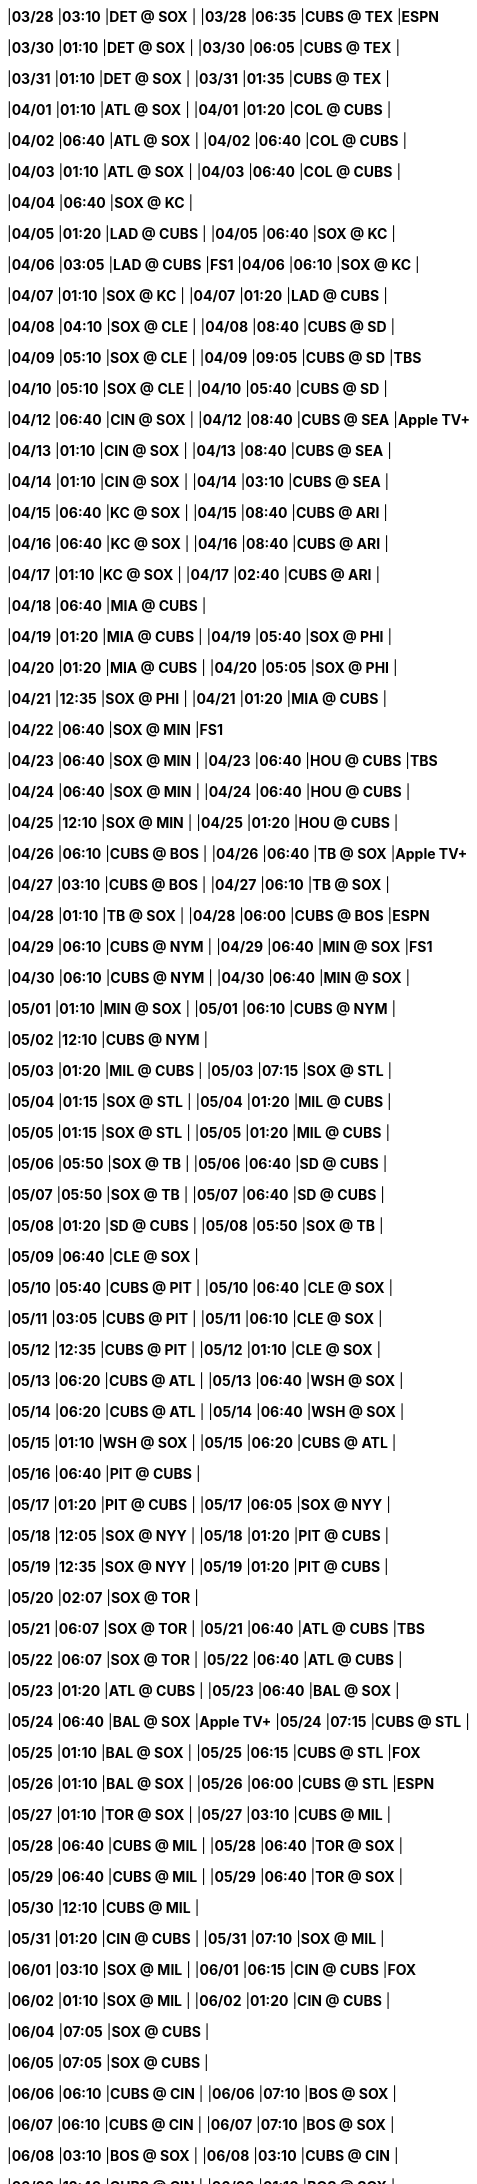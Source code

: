 //20240328
|*03/28* 
|*03:10* 
|*DET @ SOX* 
|* * 
|*03/28* 
|*06:35* 
|*CUBS @ TEX* 
|*ESPN* 

//20240329

//20240330
|*03/30* 
|*01:10* 
|*DET @ SOX* 
|* * 
|*03/30* 
|*06:05* 
|*CUBS @ TEX* 
|* * 

//20240331
|*03/31* 
|*01:10* 
|*DET @ SOX* 
|* * 
|*03/31* 
|*01:35* 
|*CUBS @ TEX* 
|* * 

//20240401
|*04/01* 
|*01:10* 
|*ATL @ SOX* 
|* * 
|*04/01* 
|*01:20* 
|*COL @ CUBS* 
|* * 

//20240402
|*04/02* 
|*06:40* 
|*ATL @ SOX* 
|* * 
|*04/02* 
|*06:40* 
|*COL @ CUBS* 
|* * 

//20240403
|*04/03* 
|*01:10* 
|*ATL @ SOX* 
|* * 
|*04/03* 
|*06:40* 
|*COL @ CUBS* 
|* * 

//20240404
|*04/04* 
|*06:40* 
|*SOX @ KC* 
|* * 

//20240405
|*04/05* 
|*01:20* 
|*LAD @ CUBS* 
|* * 
|*04/05* 
|*06:40* 
|*SOX @ KC* 
|* * 

//20240406
|*04/06* 
|*03:05* 
|*LAD @ CUBS* 
|*FS1* 
|*04/06* 
|*06:10* 
|*SOX @ KC* 
|* * 

//20240407
|*04/07* 
|*01:10* 
|*SOX @ KC* 
|* * 
|*04/07* 
|*01:20* 
|*LAD @ CUBS* 
|* * 

//20240408
|*04/08* 
|*04:10* 
|*SOX @ CLE* 
|* * 
|*04/08* 
|*08:40* 
|*CUBS @ SD* 
|* * 

//20240409
|*04/09* 
|*05:10* 
|*SOX @ CLE* 
|* * 
|*04/09* 
|*09:05* 
|*CUBS @ SD* 
|*TBS* 

//20240410
|*04/10* 
|*05:10* 
|*SOX @ CLE* 
|* * 
|*04/10* 
|*05:40* 
|*CUBS @ SD* 
|* * 

//20240411

//20240412
|*04/12* 
|*06:40* 
|*CIN @ SOX* 
|* * 
|*04/12* 
|*08:40* 
|*CUBS @ SEA* 
|*Apple TV+* 

//20240413
|*04/13* 
|*01:10* 
|*CIN @ SOX* 
|* * 
|*04/13* 
|*08:40* 
|*CUBS @ SEA* 
|* * 

//20240414
|*04/14* 
|*01:10* 
|*CIN @ SOX* 
|* * 
|*04/14* 
|*03:10* 
|*CUBS @ SEA* 
|* * 

//20240415
|*04/15* 
|*06:40* 
|*KC @ SOX* 
|* * 
|*04/15* 
|*08:40* 
|*CUBS @ ARI* 
|* * 

//20240416
|*04/16* 
|*06:40* 
|*KC @ SOX* 
|* * 
|*04/16* 
|*08:40* 
|*CUBS @ ARI* 
|* * 

//20240417
|*04/17* 
|*01:10* 
|*KC @ SOX* 
|* * 
|*04/17* 
|*02:40* 
|*CUBS @ ARI* 
|* * 

//20240418
|*04/18* 
|*06:40* 
|*MIA @ CUBS* 
|* * 

//20240419
|*04/19* 
|*01:20* 
|*MIA @ CUBS* 
|* * 
|*04/19* 
|*05:40* 
|*SOX @ PHI* 
|* * 

//20240420
|*04/20* 
|*01:20* 
|*MIA @ CUBS* 
|* * 
|*04/20* 
|*05:05* 
|*SOX @ PHI* 
|* * 

//20240421
|*04/21* 
|*12:35* 
|*SOX @ PHI* 
|* * 
|*04/21* 
|*01:20* 
|*MIA @ CUBS* 
|* * 

//20240422
|*04/22* 
|*06:40* 
|*SOX @ MIN* 
|*FS1* 

//20240423
|*04/23* 
|*06:40* 
|*SOX @ MIN* 
|* * 
|*04/23* 
|*06:40* 
|*HOU @ CUBS* 
|*TBS* 

//20240424
|*04/24* 
|*06:40* 
|*SOX @ MIN* 
|* * 
|*04/24* 
|*06:40* 
|*HOU @ CUBS* 
|* * 

//20240425
|*04/25* 
|*12:10* 
|*SOX @ MIN* 
|* * 
|*04/25* 
|*01:20* 
|*HOU @ CUBS* 
|* * 

//20240426
|*04/26* 
|*06:10* 
|*CUBS @ BOS* 
|* * 
|*04/26* 
|*06:40* 
|*TB @ SOX* 
|*Apple TV+* 

//20240427
|*04/27* 
|*03:10* 
|*CUBS @ BOS* 
|* * 
|*04/27* 
|*06:10* 
|*TB @ SOX* 
|* * 

//20240428
|*04/28* 
|*01:10* 
|*TB @ SOX* 
|* * 
|*04/28* 
|*06:00* 
|*CUBS @ BOS* 
|*ESPN* 

//20240429
|*04/29* 
|*06:10* 
|*CUBS @ NYM* 
|* * 
|*04/29* 
|*06:40* 
|*MIN @ SOX* 
|*FS1* 

//20240430
|*04/30* 
|*06:10* 
|*CUBS @ NYM* 
|* * 
|*04/30* 
|*06:40* 
|*MIN @ SOX* 
|* * 

//20240501
|*05/01* 
|*01:10* 
|*MIN @ SOX* 
|* * 
|*05/01* 
|*06:10* 
|*CUBS @ NYM* 
|* * 

//20240502
|*05/02* 
|*12:10* 
|*CUBS @ NYM* 
|* * 

//20240503
|*05/03* 
|*01:20* 
|*MIL @ CUBS* 
|* * 
|*05/03* 
|*07:15* 
|*SOX @ STL* 
|* * 

//20240504
|*05/04* 
|*01:15* 
|*SOX @ STL* 
|* * 
|*05/04* 
|*01:20* 
|*MIL @ CUBS* 
|* * 

//20240505
|*05/05* 
|*01:15* 
|*SOX @ STL* 
|* * 
|*05/05* 
|*01:20* 
|*MIL @ CUBS* 
|* * 

//20240506
|*05/06* 
|*05:50* 
|*SOX @ TB* 
|* * 
|*05/06* 
|*06:40* 
|*SD @ CUBS* 
|* * 

//20240507
|*05/07* 
|*05:50* 
|*SOX @ TB* 
|* * 
|*05/07* 
|*06:40* 
|*SD @ CUBS* 
|* * 

//20240508
|*05/08* 
|*01:20* 
|*SD @ CUBS* 
|* * 
|*05/08* 
|*05:50* 
|*SOX @ TB* 
|* * 

//20240509
|*05/09* 
|*06:40* 
|*CLE @ SOX* 
|* * 

//20240510
|*05/10* 
|*05:40* 
|*CUBS @ PIT* 
|* * 
|*05/10* 
|*06:40* 
|*CLE @ SOX* 
|* * 

//20240511
|*05/11* 
|*03:05* 
|*CUBS @ PIT* 
|* * 
|*05/11* 
|*06:10* 
|*CLE @ SOX* 
|* * 

//20240512
|*05/12* 
|*12:35* 
|*CUBS @ PIT* 
|* * 
|*05/12* 
|*01:10* 
|*CLE @ SOX* 
|* * 

//20240513
|*05/13* 
|*06:20* 
|*CUBS @ ATL* 
|* * 
|*05/13* 
|*06:40* 
|*WSH @ SOX* 
|* * 

//20240514
|*05/14* 
|*06:20* 
|*CUBS @ ATL* 
|* * 
|*05/14* 
|*06:40* 
|*WSH @ SOX* 
|* * 

//20240515
|*05/15* 
|*01:10* 
|*WSH @ SOX* 
|* * 
|*05/15* 
|*06:20* 
|*CUBS @ ATL* 
|* * 

//20240516
|*05/16* 
|*06:40* 
|*PIT @ CUBS* 
|* * 

//20240517
|*05/17* 
|*01:20* 
|*PIT @ CUBS* 
|* * 
|*05/17* 
|*06:05* 
|*SOX @ NYY* 
|* * 

//20240518
|*05/18* 
|*12:05* 
|*SOX @ NYY* 
|* * 
|*05/18* 
|*01:20* 
|*PIT @ CUBS* 
|* * 

//20240519
|*05/19* 
|*12:35* 
|*SOX @ NYY* 
|* * 
|*05/19* 
|*01:20* 
|*PIT @ CUBS* 
|* * 

//20240520
|*05/20* 
|*02:07* 
|*SOX @ TOR* 
|* * 

//20240521
|*05/21* 
|*06:07* 
|*SOX @ TOR* 
|* * 
|*05/21* 
|*06:40* 
|*ATL @ CUBS* 
|*TBS* 

//20240522
|*05/22* 
|*06:07* 
|*SOX @ TOR* 
|* * 
|*05/22* 
|*06:40* 
|*ATL @ CUBS* 
|* * 

//20240523
|*05/23* 
|*01:20* 
|*ATL @ CUBS* 
|* * 
|*05/23* 
|*06:40* 
|*BAL @ SOX* 
|* * 

//20240524
|*05/24* 
|*06:40* 
|*BAL @ SOX* 
|*Apple TV+* 
|*05/24* 
|*07:15* 
|*CUBS @ STL* 
|* * 

//20240525
|*05/25* 
|*01:10* 
|*BAL @ SOX* 
|* * 
|*05/25* 
|*06:15* 
|*CUBS @ STL* 
|*FOX* 

//20240526
|*05/26* 
|*01:10* 
|*BAL @ SOX* 
|* * 
|*05/26* 
|*06:00* 
|*CUBS @ STL* 
|*ESPN* 

//20240527
|*05/27* 
|*01:10* 
|*TOR @ SOX* 
|* * 
|*05/27* 
|*03:10* 
|*CUBS @ MIL* 
|* * 

//20240528
|*05/28* 
|*06:40* 
|*CUBS @ MIL* 
|* * 
|*05/28* 
|*06:40* 
|*TOR @ SOX* 
|* * 

//20240529
|*05/29* 
|*06:40* 
|*CUBS @ MIL* 
|* * 
|*05/29* 
|*06:40* 
|*TOR @ SOX* 
|* * 

//20240530
|*05/30* 
|*12:10* 
|*CUBS @ MIL* 
|* * 

//20240531
|*05/31* 
|*01:20* 
|*CIN @ CUBS* 
|* * 
|*05/31* 
|*07:10* 
|*SOX @ MIL* 
|* * 

//20240601
|*06/01* 
|*03:10* 
|*SOX @ MIL* 
|* * 
|*06/01* 
|*06:15* 
|*CIN @ CUBS* 
|*FOX* 

//20240602
|*06/02* 
|*01:10* 
|*SOX @ MIL* 
|* * 
|*06/02* 
|*01:20* 
|*CIN @ CUBS* 
|* * 

//20240603

//20240604
|*06/04* 
|*07:05* 
|*SOX @ CUBS* 
|* * 

//20240605
|*06/05* 
|*07:05* 
|*SOX @ CUBS* 
|* * 

//20240606
|*06/06* 
|*06:10* 
|*CUBS @ CIN* 
|* * 
|*06/06* 
|*07:10* 
|*BOS @ SOX* 
|* * 

//20240607
|*06/07* 
|*06:10* 
|*CUBS @ CIN* 
|* * 
|*06/07* 
|*07:10* 
|*BOS @ SOX* 
|* * 

//20240608
|*06/08* 
|*03:10* 
|*BOS @ SOX* 
|* * 
|*06/08* 
|*03:10* 
|*CUBS @ CIN* 
|* * 

//20240609
|*06/09* 
|*12:40* 
|*CUBS @ CIN* 
|* * 
|*06/09* 
|*01:10* 
|*BOS @ SOX* 
|* * 

//20240610
|*06/10* 
|*08:40* 
|*SOX @ SEA* 
|* * 

//20240611
|*06/11* 
|*05:50* 
|*CUBS @ TB* 
|* * 
|*06/11* 
|*08:40* 
|*SOX @ SEA* 
|* * 

//20240612
|*06/12* 
|*05:50* 
|*CUBS @ TB* 
|* * 
|*06/12* 
|*08:40* 
|*SOX @ SEA* 
|* * 

//20240613
|*06/13* 
|*05:50* 
|*CUBS @ TB* 
|* * 
|*06/13* 
|*08:40* 
|*SOX @ SEA* 
|* * 

//20240614
|*06/14* 
|*01:20* 
|*STL @ CUBS* 
|* * 
|*06/14* 
|*08:40* 
|*SOX @ ARI* 
|* * 

//20240615
|*06/15* 
|*01:20* 
|*STL @ CUBS* 
|*FS1* 
|*06/15* 
|*09:10* 
|*SOX @ ARI* 
|*FS1* 

//20240616
|*06/16* 
|*01:20* 
|*STL @ CUBS* 
|* * 
|*06/16* 
|*03:10* 
|*SOX @ ARI* 
|* * 

//20240617
|*06/17* 
|*07:05* 
|*SF @ CUBS* 
|* * 

//20240618
|*06/18* 
|*07:05* 
|*SF @ CUBS* 
|* * 
|*06/18* 
|*07:10* 
|*HOU @ SOX* 
|* * 

//20240619
|*06/19* 
|*01:20* 
|*SF @ CUBS* 
|* * 
|*06/19* 
|*07:10* 
|*HOU @ SOX* 
|* * 

//20240620
|*06/20* 
|*01:10* 
|*HOU @ SOX* 
|* * 

//20240621
|*06/21* 
|*01:20* 
|*NYM @ CUBS* 
|* * 
|*06/21* 
|*05:40* 
|*SOX @ DET* 
|* * 

//20240622
|*06/22* 
|*12:10* 
|*SOX @ DET* 
|* * 
|*06/22* 
|*01:20* 
|*NYM @ CUBS* 
|*FS1* 

//20240623
|*06/23* 
|*12:40* 
|*SOX @ DET* 
|* * 
|*06/23* 
|*01:20* 
|*NYM @ CUBS* 
|* * 

//20240624
|*06/24* 
|*07:10* 
|*LAD @ SOX* 
|* * 
|*06/24* 
|*08:45* 
|*CUBS @ SF* 
|* * 

//20240625
|*06/25* 
|*07:10* 
|*LAD @ SOX* 
|* * 
|*06/25* 
|*08:45* 
|*CUBS @ SF* 
|* * 

//20240626
|*06/26* 
|*07:10* 
|*LAD @ SOX* 
|* * 
|*06/26* 
|*08:45* 
|*CUBS @ SF* 
|* * 

//20240627
|*06/27* 
|*02:45* 
|*CUBS @ SF* 
|* * 

//20240628
|*06/28* 
|*06:10* 
|*COL @ SOX* 
|* * 
|*06/28* 
|*07:10* 
|*CUBS @ MIL* 
|* * 

//20240629
|*06/29* 
|*01:10* 
|*COL @ SOX* 
|* * 
|*06/29* 
|*03:10* 
|*CUBS @ MIL* 
|*FS1* 

//20240630
|*06/30* 
|*01:10* 
|*CUBS @ MIL* 
|* * 
|*06/30* 
|*01:10* 
|*COL @ SOX* 
|* * 

//20240701

//20240702
|*07/02* 
|*05:40* 
|*SOX @ CLE* 
|* * 
|*07/02* 
|*07:05* 
|*PHI @ CUBS* 
|* * 

//20240703
|*07/03* 
|*05:40* 
|*SOX @ CLE* 
|* * 
|*07/03* 
|*07:05* 
|*PHI @ CUBS* 
|* * 

//20240704
|*07/04* 
|*12:10* 
|*SOX @ CLE* 
|* * 
|*07/04* 
|*01:20* 
|*PHI @ CUBS* 
|* * 

//20240705
|*07/05* 
|*01:20* 
|*LAA @ CUBS* 
|* * 
|*07/05* 
|*06:10* 
|*SOX @ MIA* 
|* * 

//20240706
|*07/06* 
|*01:20* 
|*LAA @ CUBS* 
|* * 
|*07/06* 
|*03:10* 
|*SOX @ MIA* 
|* * 

//20240707
|*07/07* 
|*12:40* 
|*SOX @ MIA* 
|* * 
|*07/07* 
|*01:20* 
|*LAA @ CUBS* 
|* * 

//20240708
|*07/08* 
|*07:10* 
|*MIN @ SOX* 
|* * 

//20240709
|*07/09* 
|*05:35* 
|*CUBS @ BAL* 
|* * 
|*07/09* 
|*07:10* 
|*MIN @ SOX* 
|* * 

//20240710
|*07/10* 
|*01:10* 
|*MIN @ SOX* 
|* * 
|*07/10* 
|*05:35* 
|*CUBS @ BAL* 
|* * 

//20240711
|*07/11* 
|*05:35* 
|*CUBS @ BAL* 
|* * 

//20240712
|*07/12* 
|*07:10* 
|*PIT @ SOX* 
|* * 
|*07/12* 
|*07:15* 
|*CUBS @ STL* 
|* * 

//20240713
|*07/13* 
|*01:10* 
|*PIT @ SOX* 
|* * 
|*07/13* 
|*01:15* 
|*CUBS @ STL* 
|* * 

//20240714
|*07/14* 
|*01:10* 
|*PIT @ SOX* 
|* * 
|*07/14* 
|*01:15* 
|*CUBS @ STL* 
|* * 

//20240715

//20240716

//20240717

//20240718

//20240719
|*07/19* 
|*01:20* 
|*ARI @ CUBS* 
|* * 
|*07/19* 
|*07:10* 
|*SOX @ KC* 
|* * 

//20240720
|*07/20* 
|*06:10* 
|*SOX @ KC* 
|* * 
|*07/20* 
|*06:15* 
|*ARI @ CUBS* 
|*FOX* 

//20240721
|*07/21* 
|*01:10* 
|*SOX @ KC* 
|* * 
|*07/21* 
|*01:20* 
|*ARI @ CUBS* 
|* * 

//20240722
|*07/22* 
|*07:05* 
|*SOX @ TEX* 
|* * 
|*07/22* 
|*07:05* 
|*MIL @ CUBS* 
|* * 

//20240723
|*07/23* 
|*07:05* 
|*SOX @ TEX* 
|* * 
|*07/23* 
|*07:05* 
|*MIL @ CUBS* 
|* * 

//20240724
|*07/24* 
|*01:20* 
|*MIL @ CUBS* 
|* * 
|*07/24* 
|*07:05* 
|*SOX @ TEX* 
|* * 

//20240725
|*07/25* 
|*01:35* 
|*SOX @ TEX* 
|* * 

//20240726
|*07/26* 
|*07:10* 
|*CUBS @ KC* 
|* * 
|*07/26* 
|*07:10* 
|*SEA @ SOX* 
|* * 

//20240727
|*07/27* 
|*06:10* 
|*CUBS @ KC* 
|* * 
|*07/27* 
|*06:15* 
|*SEA @ SOX* 
|*FOX* 

//20240728
|*07/28* 
|*01:10* 
|*CUBS @ KC* 
|* * 
|*07/28* 
|*01:10* 
|*SEA @ SOX* 
|* * 

//20240729
|*07/29* 
|*06:10* 
|*CUBS @ CIN* 
|* * 
|*07/29* 
|*07:10* 
|*KC @ SOX* 
|* * 

//20240730
|*07/30* 
|*06:10* 
|*CUBS @ CIN* 
|* * 
|*07/30* 
|*07:10* 
|*KC @ SOX* 
|* * 

//20240731
|*07/31* 
|*01:10* 
|*KC @ SOX* 
|* * 
|*07/31* 
|*06:10* 
|*CUBS @ CIN* 
|* * 

//20240801
|*08/01* 
|*07:05* 
|*STL @ CUBS* 
|* * 

//20240802
|*08/02* 
|*01:20* 
|*STL @ CUBS* 
|* * 
|*08/02* 
|*07:10* 
|*SOX @ MIN* 
|* * 

//20240803
|*08/03* 
|*01:20* 
|*STL @ CUBS* 
|* * 
|*08/03* 
|*06:10* 
|*SOX @ MIN* 
|* * 

//20240804
|*08/04* 
|*01:10* 
|*SOX @ MIN* 
|* * 
|*08/04* 
|*01:20* 
|*STL @ CUBS* 
|* * 

//20240805
|*08/05* 
|*07:05* 
|*MIN @ CUBS* 
|* * 
|*08/05* 
|*08:40* 
|*SOX @ OAK* 
|* * 

//20240806
|*08/06* 
|*07:05* 
|*MIN @ CUBS* 
|* * 
|*08/06* 
|*08:40* 
|*SOX @ OAK* 
|* * 

//20240807
|*08/07* 
|*01:20* 
|*MIN @ CUBS* 
|* * 
|*08/07* 
|*02:37* 
|*SOX @ OAK* 
|* * 

//20240808

//20240809
|*08/09* 
|*07:10* 
|*CUBS @ SOX* 
|* * 

//20240810
|*08/10* 
|*06:15* 
|*CUBS @ SOX* 
|*FOX* 

//20240811

//20240812
|*08/12* 
|*05:40* 
|*CUBS @ CLE* 
|* * 
|*08/12* 
|*07:10* 
|*NYY @ SOX* 
|* * 

//20240813
|*08/13* 
|*05:40* 
|*CUBS @ CLE* 
|* * 
|*08/13* 
|*07:10* 
|*NYY @ SOX* 
|* * 

//20240814
|*08/14* 
|*05:40* 
|*CUBS @ CLE* 
|* * 
|*08/14* 
|*07:10* 
|*NYY @ SOX* 
|* * 

//20240815

//20240816
|*08/16* 
|*01:20* 
|*TOR @ CUBS* 
|* * 
|*08/16* 
|*07:10* 
|*SOX @ HOU* 
|* * 

//20240817
|*08/17* 
|*01:20* 
|*TOR @ CUBS* 
|* * 
|*08/17* 
|*06:10* 
|*SOX @ HOU* 
|* * 

//20240818
|*08/18* 
|*01:10* 
|*SOX @ HOU* 
|* * 
|*08/18* 
|*01:20* 
|*TOR @ CUBS* 
|* * 

//20240819
|*08/19* 
|*08:45* 
|*SOX @ SF* 
|* * 

//20240820
|*08/20* 
|*07:05* 
|*DET @ CUBS* 
|* * 
|*08/20* 
|*08:45* 
|*SOX @ SF* 
|* * 

//20240821
|*08/21* 
|*02:45* 
|*SOX @ SF* 
|* * 
|*08/21* 
|*07:05* 
|*DET @ CUBS* 
|* * 

//20240822
|*08/22* 
|*01:20* 
|*DET @ CUBS* 
|* * 

//20240823
|*08/23* 
|*06:10* 
|*CUBS @ MIA* 
|* * 
|*08/23* 
|*07:10* 
|*DET @ SOX* 
|* * 

//20240824
|*08/24* 
|*03:10* 
|*CUBS @ MIA* 
|* * 
|*08/24* 
|*06:10* 
|*DET @ SOX* 
|* * 

//20240825
|*08/25* 
|*12:40* 
|*CUBS @ MIA* 
|* * 
|*08/25* 
|*01:10* 
|*DET @ SOX* 
|* * 

//20240826
|*08/26* 
|*05:40* 
|*CUBS @ PIT* 
|* * 
|*08/26* 
|*07:10* 
|*DET @ SOX* 
|* * 

//20240827
|*08/27* 
|*05:40* 
|*CUBS @ PIT* 
|* * 
|*08/27* 
|*07:10* 
|*TEX @ SOX* 
|* * 

//20240828
|*08/28* 
|*11:35* 
|*CUBS @ PIT* 
|* * 
|*08/28* 
|*07:10* 
|*TEX @ SOX* 
|* * 

//20240829
|*08/29* 
|*01:10* 
|*TEX @ SOX* 
|* * 

//20240830
|*08/30* 
|*05:45* 
|*CUBS @ WSH* 
|* * 
|*08/30* 
|*07:10* 
|*NYM @ SOX* 
|* * 

//20240831
|*08/31* 
|*03:05* 
|*CUBS @ WSH* 
|* * 
|*08/31* 
|*06:10* 
|*NYM @ SOX* 
|* * 

//20240901
|*09/01* 
|*12:35* 
|*CUBS @ WSH* 
|* * 
|*09/01* 
|*01:10* 
|*NYM @ SOX* 
|* * 

//20240902
|*09/02* 
|*12:05* 
|*SOX @ BAL* 
|* * 
|*09/02* 
|*06:40* 
|*PIT @ CUBS* 
|* * 

//20240903
|*09/03* 
|*05:35* 
|*SOX @ BAL* 
|* * 
|*09/03* 
|*06:40* 
|*PIT @ CUBS* 
|* * 

//20240904
|*09/04* 
|*05:35* 
|*SOX @ BAL* 
|* * 
|*09/04* 
|*06:40* 
|*PIT @ CUBS* 
|* * 

//20240905

//20240906
|*09/06* 
|*01:20* 
|*NYY @ CUBS* 
|* * 
|*09/06* 
|*06:10* 
|*SOX @ BOS* 
|* * 

//20240907
|*09/07* 
|*01:20* 
|*NYY @ CUBS* 
|* * 
|*09/07* 
|*06:15* 
|*SOX @ BOS* 
|*FOX* 

//20240908
|*09/08* 
|*12:35* 
|*SOX @ BOS* 
|* * 
|*09/08* 
|*01:20* 
|*NYY @ CUBS* 
|* * 

//20240909
|*09/09* 
|*06:40* 
|*CLE @ SOX* 
|* * 
|*09/09* 
|*09:10* 
|*CUBS @ LAD* 
|* * 

//20240910
|*09/10* 
|*06:40* 
|*CLE @ SOX* 
|* * 
|*09/10* 
|*09:10* 
|*CUBS @ LAD* 
|* * 

//20240911
|*09/11* 
|*01:10* 
|*CLE @ SOX* 
|* * 
|*09/11* 
|*09:10* 
|*CUBS @ LAD* 
|* * 

//20240912

//20240913
|*09/13* 
|*06:40* 
|*OAK @ SOX* 
|* * 
|*09/13* 
|*07:40* 
|*CUBS @ COL* 
|* * 

//20240914
|*09/14* 
|*06:10* 
|*OAK @ SOX* 
|* * 
|*09/14* 
|*07:10* 
|*CUBS @ COL* 
|* * 

//20240915
|*09/15* 
|*01:10* 
|*OAK @ SOX* 
|* * 
|*09/15* 
|*02:10* 
|*CUBS @ COL* 
|* * 

//20240916
|*09/16* 
|*06:40* 
|*OAK @ CUBS* 
|* * 
|*09/16* 
|*08:38* 
|*SOX @ LAA* 
|* * 

//20240917
|*09/17* 
|*06:40* 
|*OAK @ CUBS* 
|* * 
|*09/17* 
|*08:38* 
|*SOX @ LAA* 
|* * 

//20240918
|*09/18* 
|*01:20* 
|*OAK @ CUBS* 
|* * 
|*09/18* 
|*03:07* 
|*SOX @ LAA* 
|* * 

//20240919
|*09/19* 
|*06:40* 
|*WSH @ CUBS* 
|* * 

//20240920
|*09/20* 
|*01:20* 
|*WSH @ CUBS* 
|* * 
|*09/20* 
|*08:40* 
|*SOX @ SD* 
|* * 

//20240921
|*09/21* 
|*01:20* 
|*WSH @ CUBS* 
|* * 
|*09/21* 
|*07:40* 
|*SOX @ SD* 
|* * 

//20240922
|*09/22* 
|*01:20* 
|*WSH @ CUBS* 
|* * 
|*09/22* 
|*03:10* 
|*SOX @ SD* 
|* * 

//20240923
|*09/23* 
|*05:40* 
|*CUBS @ PHI* 
|* * 

//20240924
|*09/24* 
|*05:40* 
|*CUBS @ PHI* 
|* * 
|*09/24* 
|*06:40* 
|*LAA @ SOX* 
|* * 

//20240925
|*09/25* 
|*05:05* 
|*CUBS @ PHI* 
|* * 
|*09/25* 
|*06:40* 
|*LAA @ SOX* 
|* * 

//20240926
|*09/26* 
|*01:10* 
|*LAA @ SOX* 
|* * 

//20240927
|*09/27* 
|*01:20* 
|*CIN @ CUBS* 
|* * 
|*09/27* 
|*05:40* 
|*SOX @ DET* 
|* * 

//20240928
|*09/28* 
|*12:10* 
|*SOX @ DET* 
|* * 
|*09/28* 
|*01:20* 
|*CIN @ CUBS* 
|* * 

//20240929
|*09/29* 
|*02:10* 
|*SOX @ DET* 
|* * 
|*09/29* 
|*02:20* 
|*CIN @ CUBS* 
|* * 

//20240930

//20241001

